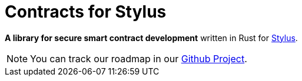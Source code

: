 :stylus: https://docs.arbitrum.io/stylus/stylus-gentle-introduction[Stylus]

= Contracts for Stylus

*A library for secure smart contract development* written in Rust for {stylus}.

NOTE: You can track our roadmap in our https://github.com/orgs/OpenZeppelin/projects/35[Github Project].
